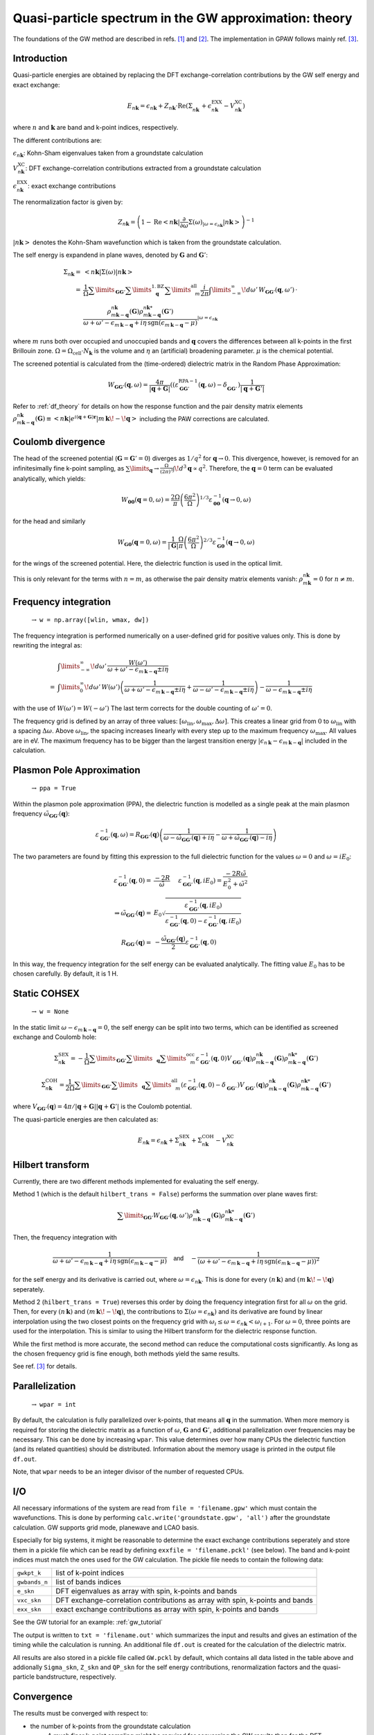 .. _gw_theory:

=======================================================
Quasi-particle spectrum in the GW approximation: theory
=======================================================

The foundations of the GW method are described in refs. \ [#Hedin1965]_ and \ [#Hybertsen1986]_. The implementation in GPAW follows mainly ref. \ [#Kresse2006]_.

Introduction
============


Quasi-particle energies are obtained by replacing the DFT exchange-correlation contributions by the GW self energy and exact 
exchange:

.. math:: E_{n \mathbf{k}} = \epsilon_{n \mathbf{k}} + Z_{n \mathbf{k}} \cdot \text{Re} \left(\Sigma_{n \mathbf{k}}^{\vphantom{\text{XC}}} + \epsilon^{\text{EXX}}_{n \mathbf{k}} - V^{\text{XC}}_{n \mathbf{k}} \right)

where :math:`n` and :math:`\mathbf{k}` are band and k-point indices, respectively.

The different contributions are:

:math:`\epsilon_{n \mathbf{k}}`: Kohn-Sham eigenvalues taken from a groundstate calculation

:math:`V^{\text{XC}}_{n \mathbf{k}}`: DFT exchange-correlation contributions extracted from a groundstate calculation

:math:`\epsilon^{\text{EXX}}_{n \mathbf{k}}`: exact exchange contributions

The renormalization factor is given by:

.. math:: Z_{n \mathbf{k}} = \left(1 - \text{Re}\left< n \mathbf{k}\middle| \frac{\partial}{\partial\omega} \Sigma(\omega)_{|\omega = \epsilon_{n \mathbf{k}}}\middle| n \mathbf{k}\right>\right)^{-1}

:math:`\left| n \mathbf{k} \right>` denotes the Kohn-Sham wavefunction which is taken from the groundstate calculation.

The self energy is expandend in plane waves, denoted by :math:`\mathbf{G}` and :math:`\mathbf{G}'`:

.. math:: \Sigma_{n \mathbf{k}} =& \left<n \mathbf{k} \middle| \Sigma(\omega) \middle|n \mathbf{k} \right>\\
 =& \frac{1}{\Omega} \sum\limits_{\mathbf{G} \mathbf{G}'} \sum\limits_{\vphantom{\mathbf{G}}\mathbf{q}}^{1. \text{BZ}} \sum\limits_{\vphantom{\mathbf{G}}m}^{\text{all}} \frac{i}{2 \pi} \int\limits_{-\infty}^\infty\!d\omega'\, W_{\mathbf{G} \mathbf{G}'}(\mathbf{q}, \omega') \, \cdot \\
 & \frac{\rho^{n \mathbf{k}}_{m \mathbf{k} - \mathbf{q}}(\mathbf{G}) \rho^{n \mathbf{k}*}_{m \mathbf{k} - \mathbf{q}}(\mathbf{G}')}{\omega + \omega' - \epsilon_{m \, \mathbf{k} - \mathbf{q}} + i \eta \, \text{sgn}(\epsilon_{m \, \mathbf{k} - \mathbf{q}} - \mu)}_{|\omega = \epsilon_{n \mathbf{k}}}

where :math:`m` runs both over occupied and unoccupied bands and :math:`\mathbf{q}` covers the differences between all k-points in the first Brillouin zone. :math:`\Omega = \Omega_\text{cell} \cdot N_\mathbf{k}` is the volume and :math:`\eta` an (artificial) broadening parameter. :math:`\mu` is the chemical potential.

The screened potential is calculated from the (time-ordered) dielectric matrix in the Random Phase Approximation:

.. math:: W_{\mathbf{G} \mathbf{G}'}(\mathbf{q}, \omega) = \frac{4 \pi}{|\mathbf{q} + \mathbf{G}|} \left( (\varepsilon^{\text{RPA}-1}_{\mathbf{G} \mathbf{G}'}(\mathbf{q}, \omega) - \delta^{\vphantom{\text{RPA}}}_{\mathbf{G} \mathbf{G}'} \right) \frac{1}{|\mathbf{q} + \mathbf{G}'|}

Refer to :ref:`df_theory` for details on how the response function and the pair density matrix elements :math:`\rho^{n \mathbf{k}}_{m \mathbf{k} - \mathbf{q}}(\mathbf{G}) \equiv \left<n \mathbf{k} \middle| e^{i(\mathbf{q} + \mathbf{G})\mathbf{r}} \middle|m \, \mathbf{k} \!-\! \mathbf{q} \right>` including the PAW corrections are calculated.

Coulomb divergence
==================


The head of the screened potential (:math:`\mathbf{G} = \mathbf{G}' = 0`) diverges as :math:`1/q^2` for :math:`\mathbf{q} \rightarrow 0`. This divergence, however, is removed for an infinitesimally fine k-point sampling, as :math:`\sum\limits_{\mathbf{q}} \rightarrow \frac{\Omega}{(2\pi)^3} \int\!d^3 \mathbf{q} \propto q^2`. Therefore, the :math:`\mathbf{q} = 0` term can be evaluated analytically, which yields:

.. math:: W_{\mathbf{00}}(\mathbf{q}=0, \omega) = \frac{2\Omega}{\pi} \left(\frac{6\pi^2}{\Omega}\right)^{1/3} \varepsilon^{-1}_{\mathbf{00}}(\mathbf{q} \rightarrow 0, \omega)

for the head and similarly

.. math:: W_{\mathbf{G0}}(\mathbf{q}=0, \omega) = \frac{1}{|\mathbf{G}|} \frac{\Omega}{\pi} \left(\frac{6\pi^2}{\Omega}\right)^{2/3} \varepsilon^{-1}_{\mathbf{G0}}(\mathbf{q} \rightarrow 0, \omega)

for the wings of the screened potential. Here, the dielectric function is used in the optical limit.

This is only relevant for the terms with :math:`n = m`, as otherwise the pair density matrix elements vanish: :math:`\rho^{n \mathbf{k}}_{m \mathbf{k}} = 0` for :math:`n \neq m`.

Frequency integration
=====================
 :math:`\rightarrow` ``w = np.array([wlin, wmax, dw])``


The frequency integration is performed numerically on a user-defined grid for positive values only. This is done by rewriting the integral as:

.. math:: & \int\limits_{-\infty}^\infty\!d\omega'\, \frac{W(\omega')}{\omega + \omega' - \epsilon_{m \, \mathbf{k} - \mathbf{q}} \pm i \eta}\\
 =& \int\limits_{0}^\infty\!d\omega'\, W(\omega') \left(\frac{1}{\omega + \omega' - \epsilon_{m \, \mathbf{k} - \mathbf{q}} \pm i \eta} + \frac{1}{\omega - \omega' - \epsilon_{m \, \mathbf{k} - \mathbf{q}} \pm i \eta}\right) - \frac{1}{\omega - \epsilon_{m \, \mathbf{k} - \mathbf{q}} \pm i \eta}

with the use of :math:`W(\omega') = W(-\omega')` The last term corrects for the double counting of :math:`\omega' = 0`.

The frequency grid is defined by an array of three values: :math:`[\omega_{\text{lin}}, \omega_{\text{max}}, \Delta\omega]`. This creates a linear grid from :math:`0` to :math:`\omega_{\text{lin}}` with a spacing :math:`\Delta\omega`. Above :math:`\omega_{\text{lin}}`, the spacing increases linearly with every step up to the maximum frequency :math:`\omega_{\text{max}}`. All values are in eV. The maximum frequency has to be bigger than the largest transition energy :math:`|\epsilon_{n \, \mathbf{k}} - \epsilon_{m \, \mathbf{k} - \mathbf{q}}|` included in the calculation. 

Plasmon Pole Approximation
==========================
 :math:`\rightarrow` ``ppa = True``


Within the plasmon pole approximation (PPA), the dielectric function is modelled as a single peak at the main plasmon frequency :math:`\tilde{\omega}_{\mathbf{G}\mathbf{G}'}(\mathbf{q})`:

.. math:: \varepsilon^{-1}_{\mathbf{G}\mathbf{G}'}(\mathbf{q}, \omega) = R _{\mathbf{G}\mathbf{G}'}(\mathbf{q}) \left(\frac{1}{\omega - \tilde{\omega}_{\mathbf{G}\mathbf{G}'}(\mathbf{q}) + i\eta} - \frac{1}{\omega + \tilde{\omega}_{\mathbf{G}\mathbf{G}'}(\mathbf{q}) - i\eta}\right)

The two parameters are found by fitting this expression to the full dielectric function for the values :math:`\omega = 0` and :math:`\omega = i E_0`:

.. math:: \varepsilon^{-1}_{\mathbf{G}\mathbf{G}'}(\mathbf{q}, 0) =& \frac{-2 R}{\tilde{\omega}} \hspace{0.5cm} \varepsilon^{-1}_{\mathbf{G}\mathbf{G}'}(\mathbf{q}, iE_0) = \frac{-2 R \tilde{\omega}}{E_0^2 + \tilde{\omega}^2}\\
 \Rightarrow \tilde{\omega}_{\mathbf{G}\mathbf{G}'}(\mathbf{q}) =& E_0 \sqrt{\frac{\varepsilon^{-1}_{\mathbf{G}\mathbf{G}'}(\mathbf{q}, iE_0)} {\varepsilon^{-1}_{\mathbf{G}\mathbf{G}'}(\mathbf{q}, 0) - \varepsilon^{-1}_{\mathbf{G}\mathbf{G}'}(\mathbf{q}, iE_0)}}\\
 R _{\mathbf{G}\mathbf{G}'}(\mathbf{q}) =& -\frac {\tilde{\omega}_{\mathbf{G}\mathbf{G}'}(\mathbf{q})}{2} \varepsilon^{-1}_{\mathbf{G}\mathbf{G}'}(\mathbf{q}, 0)

In this way, the frequency integration for the self energy can be evaluated analytically. The fitting value :math:`E_0` has to be chosen carefully. By default, it is 1 H.

Static COHSEX
==========================
 :math:`\rightarrow` ``w = None``


In the static limit :math:`\omega - \epsilon_{m \, \mathbf{k} - \mathbf{q}} = 0`, the self energy can be split into two terms, which can be identified as screened exchange and Coulomb hole:

.. math:: \Sigma_{n \mathbf{k}}^{\text{SEX}} = - \frac{1}{\Omega} \sum\limits_{\mathbf{G} \mathbf{G}'} \sum\limits_{\vphantom{\mathbf{G}}\mathbf{q}} \sum\limits_{\vphantom{\mathbf{G}}m}^{\text{occ}} \varepsilon^{-1}_{\mathbf{G} \mathbf{G}'}(\mathbf{q}, 0) V_{\mathbf{G} \mathbf{G}'}^{\vphantom{-1}}(\mathbf{q}) \rho^{n \mathbf{k}}_{m \mathbf{k} - \mathbf{q}}(\mathbf{G}) \rho^{n \mathbf{k}*}_{m \mathbf{k} - \mathbf{q}}(\mathbf{G}')

.. math:: \Sigma_{n \mathbf{k}}^{\text{COH}} = \frac{1}{2 \Omega} \sum\limits_{\mathbf{G} \mathbf{G}'} \sum\limits_{\vphantom{\mathbf{G}}\mathbf{q}} \sum\limits_{\vphantom{\mathbf{G}}m}^{\text{all}} \left(\varepsilon^{-1}_{\mathbf{G} \mathbf{G}'}(\mathbf{q}, 0) - \delta_{\mathbf{G} \mathbf{G}'}^{\vphantom{-1}}\right) V_{\mathbf{G} \mathbf{G}'}^{\vphantom{-1}}(\mathbf{q}) \rho^{n \mathbf{k}}_{m \mathbf{k} - \mathbf{q}}(\mathbf{G}) \rho^{n \mathbf{k}*}_{m \mathbf{k} - \mathbf{q}}(\mathbf{G}')

where :math:`V_{\mathbf{G} \mathbf{G}'}(\mathbf{q}) = 4 \pi / |\mathbf{q} + \mathbf{G}||\mathbf{q} + \mathbf{G}'|` is the Coulomb potential.

The quasi-particle energies are then calculated as:

.. math::  E_{n \mathbf{k}} = \epsilon_{n \mathbf{k}} + \Sigma_{n \mathbf{k}}^{\text{SEX}} + \Sigma_{n \mathbf{k}}^{\text{COH}} - V^{\text{XC}}_{n \mathbf{k}}
 
Hilbert transform
=================


Currently, there are two different methods implemented for evaluating the self energy.

Method 1 (which is the default ``hilbert_trans = False``) performs the summation over plane waves first:

.. math:: \sum\limits_{\mathbf{G} \mathbf{G}'} W_{\mathbf{G} \mathbf{G}'}(\mathbf{q}, \omega') \rho^{n \mathbf{k}}_{m \mathbf{k} - \mathbf{q}}(\mathbf{G}) \rho^{n \mathbf{k}*}_{m \mathbf{k} - \mathbf{q}}(\mathbf{G}')

Then, the frequency integration with

.. math:: \frac{1}{\omega + \omega' - \epsilon_{m \, \mathbf{k} - \mathbf{q}} + i \eta \, \text{sgn}(\epsilon_{m \, \mathbf{k} - \mathbf{q}} - \mu)} \hspace{0.4cm} \textsf{and} \hspace{0.4cm} - \frac{1}{\left(\omega + \omega' - \epsilon_{m \, \mathbf{k} - \mathbf{q}} + i \eta \, \text{sgn}(\epsilon_{m \, \mathbf{k} - \mathbf{q}} - \mu)\right)^2}

for the self energy and its derivative is carried out, where :math:`\omega = \epsilon_{n \mathbf{k}}`. This is done for every :math:`(n \, \mathbf{k})` and :math:`(m \, \mathbf{k}\!-\!\mathbf{q})` seperately.

Method 2 (``hilbert_trans = True``) reverses this order by doing the frequency integration first for all :math:`\omega` on the grid. Then, for every :math:`(n \, \mathbf{k})` and :math:`(m \, \mathbf{k}\!-\!\mathbf{q})`, the contributions to :math:`\Sigma(\omega = \epsilon_{n \mathbf{k}})` and its derivative are found by linear interpolation using the two closest points on the frequency grid with :math:`\omega_i \leq \omega = \epsilon_{n \mathbf{k}} < \omega_{i+1}`. For :math:`\omega = 0`, three points are used for the interpolation. This is similar to using the Hilbert transform for the dielectric response function.

While the first method is more accurate, the second method can reduce the computational costs significantly. As long as the chosen frequency grid is fine enough, both methods yield the same results.

See ref. \ [#Kresse2006]_ for details.

Parallelization
===============
 :math:`\rightarrow` ``wpar = int``


By default, the calculation is fully parallelized over k-points, that means all :math:`\mathbf{q}` in the summation. When more memory is required for storing the dielectric matrix as a function of :math:`\omega`, :math:`\mathbf{G}` and :math:`\mathbf{G}'`, additional parallelization over frequencies may be necessary. This can be done by increasing ``wpar``. This value determines over how many CPUs the dielectric function (and its related quantities) should be distributed. Information about the memory usage is printed in the output file ``df.out``.

Note, that ``wpar`` needs to be an integer divisor of the number of requested CPUs.

I/O
===


All necessary informations of the system are read from ``file = 'filename.gpw'`` which must contain the wavefunctions. This is done by performing ``calc.write('groundstate.gpw', 'all')`` after the groundstate calculation. GW supports grid mode, planewave and LCAO basis.

Especially for big systems, it might be reasonable to determine the exact exchange contributions seperately and store them in a pickle file which can be read by defining ``exxfile = 'filename.pckl'`` (see below). The band and k-point indices must match the ones used for the GW calculation. The pickle file needs to contain the following data:

================= ==============================================================================
``gwkpt_k``       list of k-point indices

``gwbands_n``     list of bands indices

``e_skn``         DFT eigenvalues as array with spin, k-points and bands

``vxc_skn``       DFT exchange-correlation contributions as array with spin, k-points and bands

``exx_skn``       exact exchange contributions as array with spin, k-points and bands
================= ==============================================================================

See the GW tutorial for an example: :ref:`gw_tutorial`

The output is written to ``txt = 'filename.out'`` which summarizes the input and results and gives an estimation of the timing while the calculation is running. An additional file ``df.out`` is created for the calculation of the dielectric matrix.

All results are also stored in a pickle file called ``GW.pckl`` by default, which contains all data listed in the table above and addionally ``Sigma_skn``, ``Z_skn`` and ``QP_skn`` for the self energy contributions, renormalization factors and the quasi-particle bandstructure, respectively.

Convergence
===========


The results must be converged with respect to:

- the number of k-points from the groundstate calculation
    A much finer k-point sampling might be required for converging the GW results than for the DFT bandstructure.

- the number of bands included in the calculation of the self energy ``nbands``

- the planewave energy cutoff ``ecut``
    ``ecut`` and ``nbands`` do not converge independently. As a rough estimation, ``ecut`` should be around the energy of the highest included band.

- the fineness of the frequency grid ``wlin, dw``
    The grid needs to resolve the features of the DFT spectrum.

- the broadening ``eta``
    This parameter is only used for the response function and in the plasmon pole approximation. Otherwise, it is automatically set to :math:`\eta = 4 \Delta\omega`.


Parameters
==========


=================  =================  ===================  ===============================================
keyword            type               default value        description
=================  =================  ===================  ===============================================
``file``           ``str``            None                 gpw filename
                                                           groundstate calculation including wavefunctions
``nbands``         ``int``            nbands from gs calc  Number of bands
``bands``          ``numpy.ndarray``  all bands from       Band indices for QP spectrum
                                      gs calc
``kpoints``        ``numpy.ndarray``  all irreducible	   K-point indices for QP spectrum
                                      k-points
``w``              ``numpy.ndarray``  None                 [wlin, wmax, dw] for defining frequency grid
``ecut``           ``float``          150 (eV)             Planewave energy cutoff.
``eta``            ``float``          0.1 (eV)             Broadening parameter.
``ppa``            ``bool``           False                Use Plasmon Pole Approximation
``E0``             ``float``          27.2114 (eV)         Frequency for fitting PPA
``hilbert_trans``  ``bool``           False                False = method 1, True = method 2
``wpar``           ``int``            1                    Parallelization in energy
``vcut``           ``str``            None                 Coulomb cutoff (currently, only '2D' supported)
``txt``            ``str``            None                 Output filename
=================  =================  ===================  ===============================================

Functions
=========

``get_exact_exchange(ecut=None, communicator=world, file='EXX.pckl')``

calculates exact exchange and Kohn-Sham exchange-correlation contributions for given ``bands`` and ``kpoints``
and stores everything in a pickle file.

In planewave mode ``ecut`` is taken from the groundstate calculation.
Otherwise, it can be chosen independently from the actual GW calculation. The value needs to be given in eV.
Note that the exact exchange and GW may converge differently with respect to ``ecut``.

``get_QP_spectrum(exxfile='EXX.pckl', file='GW.pckl')``

calculates GW quasi-particle spectrum reading exact exchange and exchange-correlation contribution from ``exxfile``
and stores all results in a pickle file.


References
==========


.. [#Hedin1965] L. Hedin,
                "New Method for Calculating the One-Particle Green's Function with Application to the Electron-Gas Problem",
                *Phys. Rev.* **139**, A796 (1965).

.. [#Hybertsen1986] M.S. Hybertsen and S.G. Louie,
                    "Electron correlation in semiconductors and insulators: Band gaps and quasiparticle energies",
                    *Phys. Rev. B* **34**, 5390 (1986).

.. [#Kresse2006] M. Shishkin and G. Kresse,
                 "Implementation and performance of the frequency-dependent GW method within the PAW framework",
                 *Phys. Rev. B* **74**, 035101 (2006).
